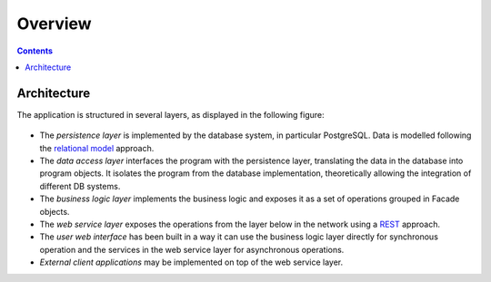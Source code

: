 Overview
########

.. contents::

Architecture
============

The application is structured in several layers, as displayed in the following
figure:

.. figure:: i/architecture.png

* The *persistence layer* is implemented by the database system, in particular
  PostgreSQL. Data is modelled following the
  `relational model <https://en.wikipedia.org/wiki/Relational_model>`__
  approach.
* The *data access layer* interfaces the program with the persistence layer,
  translating the data in the database into program objects. It isolates the
  program from the database implementation, theoretically allowing the
  integration of different DB systems.
* The *business logic layer* implements the business logic and exposes it as a
  set of operations grouped in Facade objects.
* The *web service layer* exposes the operations from the layer below in the
  network using a
  `REST <https://en.wikipedia.org/wiki/Representational_state_transfer>`__
  approach.
* The *user web interface* has been built in a way it can use the business logic
  layer directly for synchronous operation and the services in the web service
  layer for asynchronous operations.
* *External client applications* may be implemented on top of the web service
  layer.
